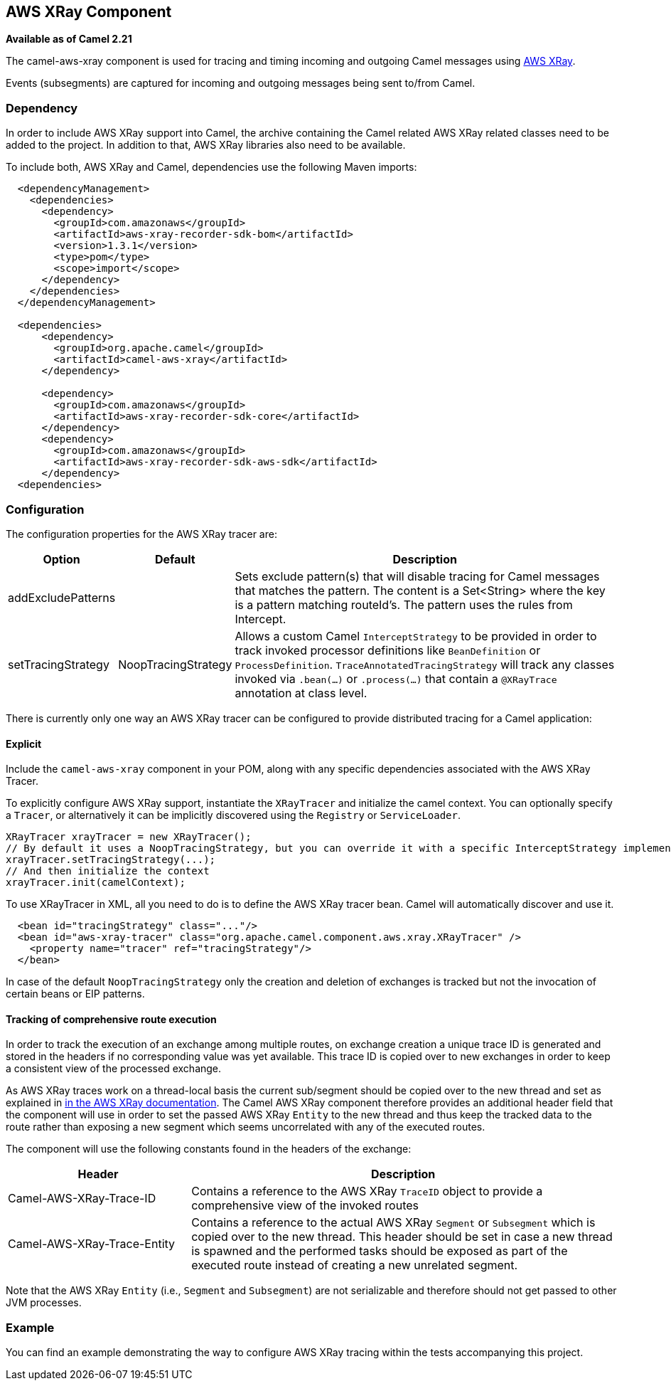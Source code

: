 [[AWSXRay-AWSXRayComponent]]
## AWS XRay Component

*Available as of Camel 2.21*

The camel-aws-xray component is used for tracing and timing incoming and outgoing Camel messages using https://aws.amazon.com/de/xray/[AWS XRay].

Events (subsegments) are captured for incoming and outgoing messages being sent to/from Camel.

### Dependency

In order to include AWS XRay support into Camel, the archive containing the Camel related AWS XRay related classes need to be added to the project. In addition to that, AWS XRay libraries also need to be available.

To include both, AWS XRay and Camel, dependencies use the following Maven imports:

[source,xml]
---------------------------------------------------------------------------------------------------------
  <dependencyManagement>
    <dependencies>
      <dependency>
        <groupId>com.amazonaws</groupId>
        <artifactId>aws-xray-recorder-sdk-bom</artifactId>
        <version>1.3.1</version>
        <type>pom</type>
        <scope>import</scope>
      </dependency>
    </dependencies>
  </dependencyManagement>

  <dependencies>
      <dependency>
        <groupId>org.apache.camel</groupId>
        <artifactId>camel-aws-xray</artifactId>
      </dependency>

      <dependency>
        <groupId>com.amazonaws</groupId>
        <artifactId>aws-xray-recorder-sdk-core</artifactId>
      </dependency>
      <dependency>
        <groupId>com.amazonaws</groupId>
        <artifactId>aws-xray-recorder-sdk-aws-sdk</artifactId>
      </dependency>
  <dependencies>
---------------------------------------------------------------------------------------------------------

### Configuration

The configuration properties for the AWS XRay tracer are:

[width="100%",cols="10%,10%,80%",options="header",]
|=======================================================================
|Option |Default |Description

|addExcludePatterns | &nbsp; | Sets exclude pattern(s) that will disable tracing for Camel
messages that matches the pattern. The content is a Set<String> where the key is a pattern matching routeId's. The pattern
uses the rules from Intercept.
|setTracingStrategy | NoopTracingStrategy | Allows a custom Camel `InterceptStrategy` to be provided in order to track invoked processor definitions like `BeanDefinition` or `ProcessDefinition`. `TraceAnnotatedTracingStrategy` will track any classes invoked via `.bean(...)` or `.process(...)` that contain a `@XRayTrace` annotation at class level.

|=======================================================================

There is currently only one way an AWS XRay tracer can be configured to provide distributed tracing for a Camel application:

#### Explicit

Include the `camel-aws-xray` component in your POM, along with any specific dependencies associated with the AWS XRay Tracer.

To explicitly configure AWS XRay support, instantiate the `XRayTracer` and initialize the camel
context. You can optionally specify a `Tracer`, or alternatively it can be implicitly discovered using the
`Registry` or `ServiceLoader`.

[source,java]
--------------------------------------------------------------------------------------------------
XRayTracer xrayTracer = new XRayTracer();
// By default it uses a NoopTracingStrategy, but you can override it with a specific InterceptStrategy implementation.
xrayTracer.setTracingStrategy(...);
// And then initialize the context
xrayTracer.init(camelContext);
--------------------------------------------------------------------------------------------------

To use XRayTracer in XML, all you need to do is to define the
AWS XRay tracer bean. Camel will automatically discover and use it.

[source,xml]
---------------------------------------------------------------------------------------------------------
  <bean id="tracingStrategy" class="..."/>
  <bean id="aws-xray-tracer" class="org.apache.camel.component.aws.xray.XRayTracer" />
    <property name="tracer" ref="tracingStrategy"/>
  </bean>
---------------------------------------------------------------------------------------------------------

In case of the default `NoopTracingStrategy` only the creation and deletion of exchanges is tracked but not the invocation of certain beans or EIP patterns.

#### Tracking of comprehensive route execution

In order to track the execution of an exchange among multiple routes, on exchange creation a unique trace ID is generated and stored in the headers if no corresponding value was yet available. This trace ID is copied over to new exchanges in order to keep a consistent view of the processed exchange.

As AWS XRay traces work on a thread-local basis the current sub/segment should be copied over to the new thread and set as explained in https://docs.aws.amazon.com/xray/latest/devguide/xray-sdk-java-multithreading.html[in the AWS XRay documentation]. The Camel AWS XRay component therefore provides an additional header field that the component will use in order to set the passed AWS XRay `Entity` to the new thread and thus keep the tracked data to the route rather than exposing a new segment which seems uncorrelated with any of the executed routes.

The component will use the following constants found in the headers of the exchange:

[width="100%",cols="30%,70%",options="header",]
|=======================================================================
|Header |Description

| Camel-AWS-XRay-Trace-ID | Contains a reference to the AWS XRay `TraceID` object to provide a comprehensive view of the invoked routes
| Camel-AWS-XRay-Trace-Entity | Contains a reference to the actual AWS XRay `Segment` or `Subsegment` which is copied over to the new thread. This header should be set in case a new thread is spawned and the performed tasks should be exposed as part of the executed route instead of creating a new unrelated segment.

|=======================================================================

Note that the AWS XRay `Entity` (i.e., `Segment` and `Subsegment`) are not serializable and therefore should not get passed to other JVM processes.

### Example

You can find an example demonstrating the way to configure AWS XRay tracing within the tests accompanying this project.